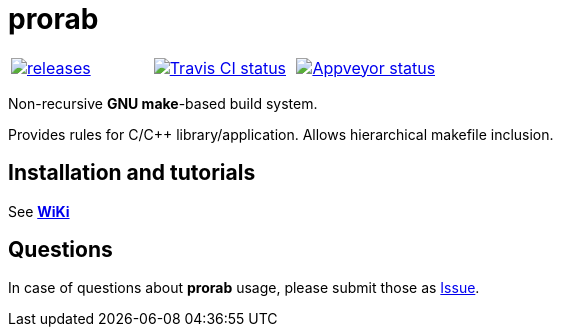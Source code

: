 = prorab

|====
| link:https://github.com/igagis/prorab/releases[image:https://img.shields.io/github/tag/igagis/prorab.svg[releases]] | link:https://travis-ci.org/igagis/prorab[image:https://travis-ci.org/igagis/prorab.svg?branch=master[Travis CI status]] | link:https://ci.appveyor.com/project/igagis/prorab/branch/master[image:https://ci.appveyor.com/api/projects/status/mfg7o8pou6v2e6h5/branch/master?svg=true[Appveyor status]]
|====

Non-recursive **GNU make**-based build system.

Provides rules for C/C++ library/application. Allows hierarchical makefile inclusion.

== Installation and tutorials

See **link:wiki/HomePage.md[WiKi]**

== Questions

In case of questions about **prorab** usage, please submit those as link:https://github.com/igagis/prorab/issues[Issue].
